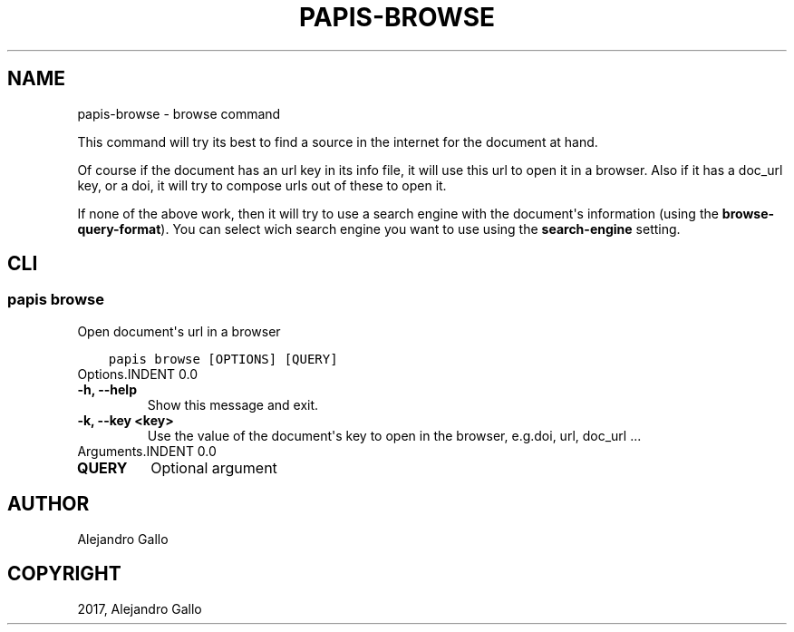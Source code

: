 .\" Man page generated from reStructuredText.
.
.TH "PAPIS-BROWSE" "1" "Oct 08, 2018" "0.7.4" "papis"
.SH NAME
papis-browse \- browse command
.
.nr rst2man-indent-level 0
.
.de1 rstReportMargin
\\$1 \\n[an-margin]
level \\n[rst2man-indent-level]
level margin: \\n[rst2man-indent\\n[rst2man-indent-level]]
-
\\n[rst2man-indent0]
\\n[rst2man-indent1]
\\n[rst2man-indent2]
..
.de1 INDENT
.\" .rstReportMargin pre:
. RS \\$1
. nr rst2man-indent\\n[rst2man-indent-level] \\n[an-margin]
. nr rst2man-indent-level +1
.\" .rstReportMargin post:
..
.de UNINDENT
. RE
.\" indent \\n[an-margin]
.\" old: \\n[rst2man-indent\\n[rst2man-indent-level]]
.nr rst2man-indent-level -1
.\" new: \\n[rst2man-indent\\n[rst2man-indent-level]]
.in \\n[rst2man-indent\\n[rst2man-indent-level]]u
..
.sp
This command will try its best to find a source in the internet for the
document at hand.
.sp
Of course if the document has an url key in its info file, it will use this url
to open it in a browser.  Also if it has a doc_url key, or a doi, it will try
to compose urls out of these to open it.
.sp
If none of the above work, then it will try to use a search engine with the
document\(aqs information (using the \fBbrowse\-query\-format\fP).  You can select
wich search engine you want to use using the \fBsearch\-engine\fP setting.
.SH CLI
.SS papis browse
.sp
Open document\(aqs url in a browser
.INDENT 0.0
.INDENT 3.5
.sp
.nf
.ft C
papis browse [OPTIONS] [QUERY]
.ft P
.fi
.UNINDENT
.UNINDENT
Options.INDENT 0.0
.TP
.B \-h, \-\-help
Show this message and exit.
.UNINDENT
.INDENT 0.0
.TP
.B \-k, \-\-key <key>
Use the value of the document\(aqs key to open in the browser, e.g.doi, url, doc_url ...
.UNINDENT
Arguments.INDENT 0.0
.TP
.B QUERY
Optional argument
.UNINDENT
.SH AUTHOR
Alejandro Gallo
.SH COPYRIGHT
2017, Alejandro Gallo
.\" Generated by docutils manpage writer.
.

